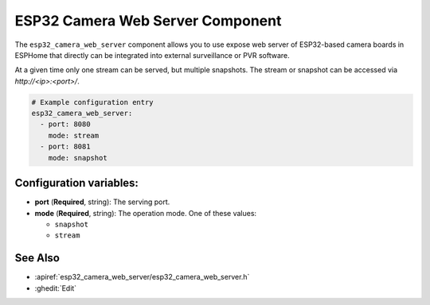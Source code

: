 ESP32 Camera Web Server Component
=================================

.. seo::
    :description: Instructions for setting up the ESP32 Camera Web Server in ESPHome
    :image: camera.svg

The ``esp32_camera_web_server`` component allows you to use expose web server of
ESP32-based camera boards in ESPHome that directly can be integrated into external
surveillance or PVR software.

At a given time only one stream can be served, but multiple snapshots. The stream
or snapshot can be accessed via `http://<ip>:<port>/`.

.. code-block:: yaml

    # Example configuration entry
    esp32_camera_web_server:
      - port: 8080
        mode: stream
      - port: 8081
        mode: snapshot

Configuration variables:
------------------------

- **port** (**Required**, string): The serving port.
- **mode** (**Required**, string): The operation mode.
  One of these values:

  - ``snapshot``
  - ``stream``

See Also
--------

- :apiref:`esp32_camera_web_server/esp32_camera_web_server.h`
- :ghedit:`Edit`
